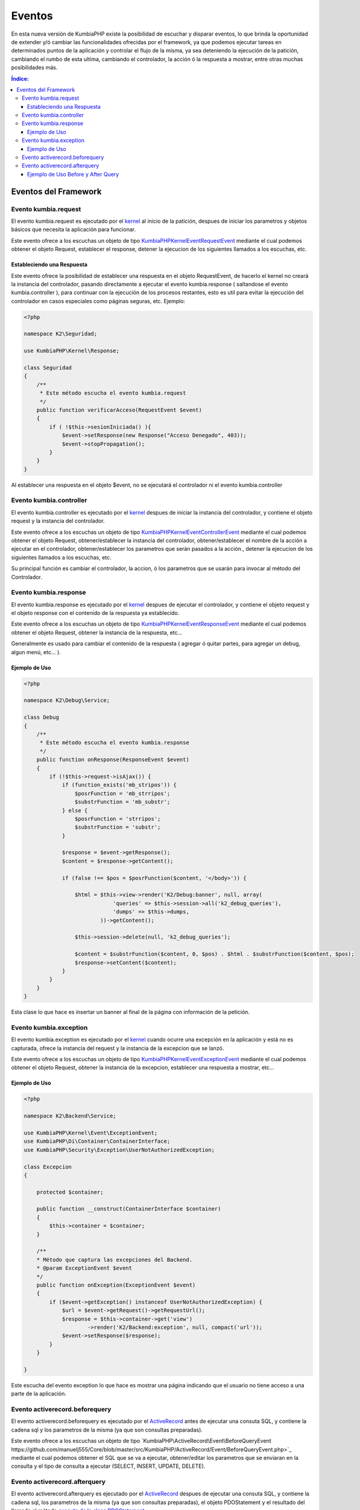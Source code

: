 Eventos
=======

En esta nueva versión de KumbiaPHP existe la posibilidad de escuchar y disparar eventos, lo que brinda la oportunidad de extender y/ó cambiar las funcionalidades ofrecidas por el framework, ya que podemos ejecutar tareas en determinados puntos de la aplicación y controlar el flujo de la misma, ya sea deteniendo la ejecución de la patición, cambiando el rumbo de esta ultima, cambiando el controlador, la acción ó la respuesta a mostrar, entre otras muchas posibilidades más.

.. contents:: Índice:

Eventos del Framework
---------------------
Evento kumbia.request
_____________________

El evento kumbia.request es ejecutado por el `kernel <https://github.com/manuelj555/Core/blob/master/src/KumbiaPHP/Kernel/Kernel.php>`_ al inicio de la patición, despues de iniciar los parametros y objetos básicos que necesita la aplicación para funcionar.

Este evento ofrece a los escuchas un objeto de tipo `KumbiaPHP\Kernel\Event\RequestEvent <https://github.com/manuelj555/Core/blob/master/src/KumbiaPHP/Kernel/Event/RequestEvent.php>`_ mediante el cual podemos obtener el objeto Request, establecer el response, detener la ejecucion de los siguientes llamados a los escuchas, etc.

Estableciendo una Respuesta
...........................

Este evento ofrece la posibilidad de establecer una respuesta en el objeto RequestEvent, de hacerlo el kernel no creará la instancia del controlador, pasando directamente a ejecutar el evento kumbia.response ( saltandose el evento kumbia.controller ), para continuar con la ejecución de los procesos restantes, esto es util para evitar la ejecución del controlador en casos especiales como páginas seguras, etc. Ejemplo:

.. code-block:: php

    <?php

    namespace K2\Seguridad;

    use KumbiaPHP\Kernel\Response;

    class Seguridad
    {
        /**
         * Este método escucha el evento kumbia.request
         */
        public function verificarAcceso(RequestEvent $event)
        {
            if ( !$this->sesionIniciada() ){
                $event->setResponse(new Response("Acceso Denegado", 403));
                $event->stopPropagation();
            }
        }
    }

Al establecer una respuesta en el objeto $event, no se ejecutará el controlador ni el evento kumbia.controller

Evento kumbia.controller
________________________
El evento kumbia.controller es ejecutado por el `kernel <https://github.com/manuelj555/Core/blob/master/src/KumbiaPHP/Kernel/Kernel.php>`_ despues de iniciar la instancia del controlador, y contiene el objeto request y la instancia del controlador.

Este evento ofrece a los escuchas un objeto de tipo `KumbiaPHP\Kernel\Event\ControllerEvent <https://github.com/manuelj555/Core/blob/master/src/KumbiaPHP/Kernel/Event/ControllerEvent.php>`_ mediante el cual podemos obtener el objeto Request, obtener/establecer la instancia del controlador, obtener/establecer el nombre de la acción a ejecutar en el controlador, obtener/establecer los parametros que serán pasados a la acción., detener la ejecucion de los siguientes llamados a los escuchas, etc.

Su principal función es cambiar el controlador, la accion, ó los parametros que se usarán para invocar al método del Controlador.

Evento kumbia.response
______________________
El evento kumbia.response es ejecutado por el `kernel <https://github.com/manuelj555/Core/blob/master/src/KumbiaPHP/Kernel/Kernel.php>`_ despues de ejecutar el controlador, y contiene el objeto request y el objeto response con el contenido de la respuesta ya establecido.

Este evento ofrece a los escuchas un objeto de tipo `KumbiaPHP\Kernel\Event\ResponseEvent <https://github.com/manuelj555/Core/blob/master/src/KumbiaPHP/Kernel/Event/ResponseEvent.php>`_ mediante el cual podemos obtener el objeto Request, obtener la instancia de la respuesta, etc...

Generalmente es usado para cambiar el contenido de la respuesta ( agregar ó quitar partes, para agregar un debug, algun menú, etc... ).

Ejemplo de Uso
..............
.. code-block:: php

    <?php

    namespace K2\Debug\Service;

    class Debug
    {
        /**
         * Este método escucha el evento kumbia.response
         */
        public function onResponse(ResponseEvent $event)
        {
            if (!$this->request->isAjax()) {
                if (function_exists('mb_stripos')) {
                    $posrFunction = 'mb_strripos';
                    $substrFunction = 'mb_substr';
                } else {
                    $posrFunction = 'strripos';
                    $substrFunction = 'substr';
                }

                $response = $event->getResponse();
                $content = $response->getContent();

                if (false !== $pos = $posrFunction($content, '</body>')) {

                    $html = $this->view->render('K2/Debug:banner', null, array(
                                'queries' => $this->session->all('k2_debug_queries'),
                                'dumps' => $this->dumps,
                            ))->getContent();

                    $this->session->delete(null, 'k2_debug_queries');

                    $content = $substrFunction($content, 0, $pos) . $html . $substrFunction($content, $pos);
                    $response->setContent($content);
                }
            }
        }
    }

Esta clase lo que hace es insertar un banner al final de la página con información de la petición.

Evento kumbia.exception
_______________________
El evento kumbia.exception es ejecutado por el `kernel <https://github.com/manuelj555/Core/blob/master/src/KumbiaPHP/Kernel/Kernel.php>`_ cuando ocurre una excepción en la aplicación y está no es capturada, ofrece la instancia del request y la instancia de la excepcion que se lanzó.

Este evento ofrece a los escuchas un objeto de tipo `KumbiaPHP\Kernel\Event\ExceptionEvent <https://github.com/manuelj555/Core/blob/master/src/KumbiaPHP/Kernel/Event/ExceptionEvent.php>`_ mediante el cual podemos obtener el objeto Request, obtener la instancia de la excepcion, establecer una respuesta a mostrar, etc...

Ejemplo de Uso
..............

.. code-block:: php

    <?php

    namespace K2\Backend\Service;

    use KumbiaPHP\Kernel\Event\ExceptionEvent;
    use KumbiaPHP\Di\Container\ContainerInterface;
    use KumbiaPHP\Security\Exception\UserNotAuthorizedException;

    class Excepcion
    {

        protected $container;

        public function __construct(ContainerInterface $container)
        {
            $this->container = $container;
        }

        /**
        * Método que captura las excepciones del Backend.
        * @param ExceptionEvent $event 
        */
        public function onException(ExceptionEvent $event)
        {
            if ($event->getException() instanceof UserNotAuthorizedException) {
                $url = $event->getRequest()->getRequestUrl();
                $response = $this->container->get('view')
                        ->render('K2/Backend:exception', null, compact('url'));
                $event->setResponse($response);
            }
        }

    }

Este escucha del evento exception lo que hace es mostrar una página indicando que el usuario no tiene acceso a una parte de la aplicación.

Evento activerecord.beforequery
_______________________________
El evento activerecord.beforequery es ejecutado por el `ActiveRecord <https://github.com/manuelj555/Core/blob/master/src/KumbiaPHP/ActiveRecord/PDOStatement.php#L33>`_ antes de ejecutar una consuta SQL, y contiene la cadena sql y los parametros de la misma (ya que son consultas preparadas).

Este evento ofrece a los escuchas un objeto de tipo `KumbiaPHP\ActiveRecord\Event\BeforeQueryEvent https://github.com/manuelj555/Core/blob/master/src/KumbiaPHP/ActiveRecord/Event/BeforeQueryEvent.php>`_ mediante el cual podemos obtener el SQL que se va a ejecutar, obtener/editar los parametros que se enviaran en la consulta y el tipo de consulta a ejecutar (SELECT, INSERT, UPDATE, DELETE).

Evento activerecord.afterquery
______________________________
El evento activerecord.afterquery es ejecutado por el `ActiveRecord <https://github.com/manuelj555/Core/blob/master/src/KumbiaPHP/ActiveRecord/PDOStatement.php#L41>`_ despues de ejecutar una consuta SQL, y contiene la cadena sql, los parametros de la misma (ya que son consultas preparadas), el objeto PDOStatement y el resultado del llamado al método `execute de la clase PDOStatement <http://php.net/manual/es/pdostatement.execute.php>`_.

Este evento ofrece a los escuchas un objeto de tipo `KumbiaPHP\ActiveRecord\Event\AfterQueryEvent https://github.com/manuelj555/Core/blob/master/src/KumbiaPHP/ActiveRecord/Event/AfterQueryEvent.php>`_ mediante el cual podemos obtener el SQL que se ejecutó, obtener los parametros que se enviaron en la consulta, el tipo de consulta ejecutada (SELECT, INSERT, UPDATE, DELETE), el objeto PDOStatement y el resultado.

Ejemplo de Uso Before y After Query
...................................

.. code-block:: php

    <?php

    namespace K2\Debug\Service;

    use KumbiaPHP\Kernel\Request;
    use KumbiaPHP\Kernel\Event\ResponseEvent;
    use KumbiaPHP\Kernel\Session\SessionInterface;
    use KumbiaPHP\Di\Container\ContainerInterface;
    use KumbiaPHP\ActiveRecord\Event\AfterQueryEvent;
    use KumbiaPHP\ActiveRecord\Event\BeforeQueryEvent;

    class Debug
    {

        protected $queryTimeInit;

        protected $session;

        protected $request;

        protected $dumps;

        function __construct(ContainerInterface $container)
        {
            $this->view = $container->get('view');
            $this->session = $container->get('session');
            $this->request = $container->get('request');
        }
        
        /**
         * Este método escucha el evento activerecord.beforequery
         */
        public function onBeforeQuery(BeforeQueryEvent $event)
        {
            $this->queryTimeInit = microtime();
        }

        /**
         * Este método escucha el evento activerecord.afterquery
         */
        public function onAfterQuery(AfterQueryEvent $event)
        {
            if (!$this->request->isAjax()) {
                $this->addQuery($event, microtime() - $this->queryTimeInit);
            }
        }

        protected function addQuery(AfterQueryEvent $event, $runtime)
        {
            $data = array(
                'runtime' => $runtime,
                'query' => $event->getQuery(),
                'parameters' => $event->getParameters(),
                'type' => $event->getQueryType(),
                'result' => $event->getResult(),
            );
            $this->session->set(md5(microtime()), $data, 'k2_debug_queries');
        }

    }

El ejemplo anterior es un servicio que captura y va almaceando en un arreglo las consultas ejecutadas en la aplicaión, para luego mostrar los sql en la pantalla.